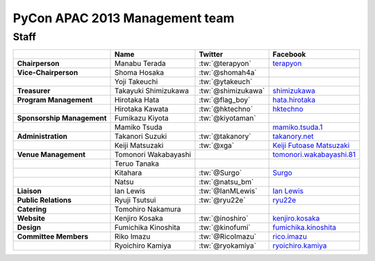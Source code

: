 
================================
 PyCon APAC 2013 Management team
================================

Staff
=====

.. list-table::
   :header-rows: 1
   :stub-columns: 1

   * -
     - Name
     - Twitter
     - Facebook
   * - Chairperson
     - Manabu Terada
     - :tw:`@terapyon`
     - `terapyon <http://www.facebook.com/terapyon>`_
   * - Vice-Chairperson
     - Shoma Hosaka
     - :tw:`@shomah4a`
     -
   * -
     - Yoji Takeuchi
     - :tw:`@ytakeuch`
     -
   * - Treasurer
     - Takayuki Shimizukawa
     - :tw:`@shimizukawa`
     - `shimizukawa <http://www.facebook.com/shimizukawa>`_
   * - Program Management
     - Hirotaka Hata
     - :tw:`@flag_boy`
     - `hata.hirotaka <http://www.facebook.com/hata.hirotaka>`_
   * -
     - Hirotaka Kawata
     - :tw:`@hktechno`
     - `hktechno <http://www.facebook.com/hktechno>`_
   * - Sponsorship Management
     - Fumikazu Kiyota
     - :tw:`@kiyotaman`
     -
   * -
     - Mamiko Tsuda
     -
     - `mamiko.tsuda.1 <http://www.facebook.com/mamiko.tsuda.1>`_
   * - Administration
     - Takanori Suzuki
     - :tw:`@takanory`
     - `takanory.net <http://www.facebook.com/takanory.net>`_
   * -
     - Keiji Matsuzaki
     - :tw:`@xga`
     - `Keiji Futoase Matsuzaki <http://www.facebook.com/futoase>`_
   * - Venue Management
     - Tomonori Wakabayashi
     -
     - `tomonori.wakabayashi.81 <http://www.facebook.com/tomonori.wakabayashi.81>`_
   * -
     - Teruo Tanaka
     -
     -
   * -
     - Kitahara
     - :tw:`@Surgo`
     - `Surgo <http://www.facebook.com/Surgo>`_
   * -
     - Natsu
     - :tw:`@natsu_bm`
     -
   * - Liaison
     - Ian Lewis
     - :tw:`@IanMLewis`
     - `Ian Lewis <http://www.facebook.com/ianmlewis>`_
   * - Public Relations
     - Ryuji Tsutsui
     - :tw:`@ryu22e`
     - `ryu22e <http://www.facebook.com/ryu22e>`_
   * - Catering
     - Tomohiro Nakamura
     -
     -
   * - Website
     - Kenjiro Kosaka
     - :tw:`@inoshiro`
     - `kenjiro.kosaka <http://www.facebook.com/kenjiro.kosaka>`_
   * - Design
     - Fumichika Kinoshita
     - :tw:`@kinofumi`
     - `fumichika.kinoshita <http://www.facebook.com/fumichika.kinoshita>`_
   * - Committee Members
     - Riko Imazu
     - :tw:`@RicoImazu`
     - `rico.imazu <http://www.facebook.com/rico.imazu>`_
   * -
     - Ryoichiro Kamiya
     - :tw:`@ryokamiya`
     - `ryoichiro.kamiya <http://www.facebook.com/ryoichiro.kamiya>`_

